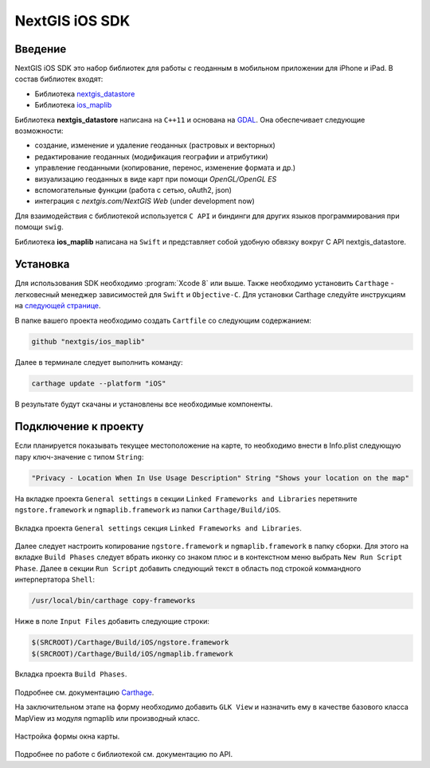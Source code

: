.. sectionauthor:: Дмитрий Барышников <dmitry.baryshnikov@nextgis.ru>
.. NextGIS Mobile iOS SDK

NextGIS iOS SDK
================

Введение
----------

NextGIS iOS SDK это набор библиотек для работы с геоданным в мобильном приложении для iPhone и iPad. В состав библиотек входят:

* Библиотека `nextgis_datastore <https://github.com/nextgis/nextgis_datastore>`_
* Библиотека `ios_maplib <https://github.com/nextgis/ios_maplib>`_

Библиотека **nextgis_datastore** написана на ``С++11`` и основана на `GDAL <http://gdal.org/>`_. Она обеспечивает следующие возможности:

* создание, изменение и удаление геоданных (растровых и векторных)
* редактирование геоданных (модификация географии и атрибутики)
* управление геоданными (копирование, перенос, изменение формата и др.)
* визуализацию геоданных в виде карт при помощи `OpenGL/OpenGL ES`
* вспомогательные функции (работа с сетью, oAuth2, json)
* интеграция с `nextgis.com/NextGIS Web` (under development now)

Для взаимодействия с библиотекой используется ``С API`` и биндинги для других языков программирования при помощи ``swig``. 

Библиотека **ios_maplib** написана на ``Swift`` и представляет собой удобную обвязку вокруг C API nextgis_datastore.

Установка
----------

Для использования SDK необходимо :program:`Xcode 8` или выше. Также необходимо установить ``Carthage`` - легковесный менеджер зависимостей для ``Swift`` и ``Objective-C``. Для установки Carthage следуйте инструкциям на `следующей странице <https://github.com/Carthage/Carthage/>`_. 

В папке вашего проекта необходимо создать ``Cartfile`` со следующим содержанием:

.. code-block:: bash

   github "nextgis/ios_maplib"

Далее в терминале следует выполнить команду:

.. code-block:: bash

   carthage update --platform "iOS"

В результате будут скачаны и установлены все необходимые компоненты.

Подключение к проекту
----------------------

Если планируется показывать текущее местоположение на карте, то необходимо внести в Info.plist следующую пару ключ-значение с типом ``String``:

.. code-block::
   
   "Privacy - Location When In Use Usage Description" String "Shows your location on the map"
   
На вкладке проекта ``General settings`` в секции ``Linked Frameworks and Libraries`` перетяните ``ngstore.framework`` и ``ngmaplib.framework`` из папки ``Carthage/Build/iOS``.

.. figure:: _static/linked_frameworks_xcode.png
   :name: ngmobdev_linked_frameworks_xcode
   :align: center
   :width: 15cm

   Вкладка проекта ``General settings`` секция ``Linked Frameworks and Libraries``.

Далее следует настроить копирование ``ngstore.framework`` и ``ngmaplib.framework`` в папку сборки. Для этого на вкладке ``Build Phases`` следует вбрать иконку со знаком плюс и в контекстном меню выбрать ``New Run Script Phase``. Далее в секции  
``Run Script`` добавить следующий текст в область под строкой коммандного интерпертатора ``Shell``:

.. code-block::

   /usr/local/bin/carthage copy-frameworks

Ниже в поле ``Input Files`` добавить следующие строки:

.. code-block::

   $(SRCROOT)/Carthage/Build/iOS/ngstore.framework
   $(SRCROOT)/Carthage/Build/iOS/ngmaplib.framework
   
.. figure:: _static/build_run_script_xcode.png
   :name: ngmobdev_build_run_script_xcode
   :align: center
   :width: 15cm   
   
   Вкладка проекта ``Build Phases``.

Подробнее см. документацию `Carthage <https://github.com/Carthage/Carthage/>`_.

На заключительном этапе на форму необходимо добавить ``GLK View`` и назначить ему в качестве базового класса MapView из модуля ngmaplib или производный класс.

.. figure:: _static/storyboard_xcode.png
   :name: ngmobdev_storyboard_xcode
   :align: center
   :width: 15cm  
   
   Настройка формы окна карты.

Подробнее по работе с библиотекой см. документацию по API.
